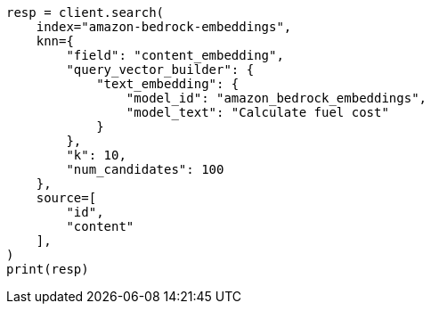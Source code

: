 // This file is autogenerated, DO NOT EDIT
// tab-widgets/inference-api/infer-api-search.asciidoc:538

[source, python]
----
resp = client.search(
    index="amazon-bedrock-embeddings",
    knn={
        "field": "content_embedding",
        "query_vector_builder": {
            "text_embedding": {
                "model_id": "amazon_bedrock_embeddings",
                "model_text": "Calculate fuel cost"
            }
        },
        "k": 10,
        "num_candidates": 100
    },
    source=[
        "id",
        "content"
    ],
)
print(resp)
----
